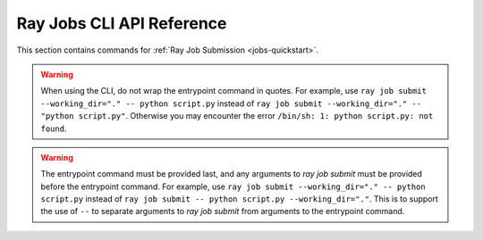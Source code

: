 .. _ray-job-submission-cli-ref:

Ray Jobs CLI API Reference
==========================

This section contains commands for :ref:`Ray Job Submission <jobs-quickstart>`.    

.. _ray-job-submit-doc:

.. click:: ray.dashboard.modules.job.cli:submit
   :prog: ray job submit

.. warning::

    When using the CLI, do not wrap the entrypoint command in quotes.  For example, use 
    ``ray job submit --working_dir="." -- python script.py`` instead of ``ray job submit --working_dir="." -- "python script.py"``.
    Otherwise you may encounter the error ``/bin/sh: 1: python script.py: not found``.

.. warning::

   The entrypoint command must be provided last, and any arguments to `ray job submit` must be provided before the entrypoint command.
   For example, use ``ray job submit --working_dir="." -- python script.py`` instead of ``ray job submit -- python script.py --working_dir="."``.
   This is to support the use of ``--`` to separate arguments to `ray job submit` from arguments to the entrypoint command.

.. _ray-job-status-doc:

.. click:: ray.dashboard.modules.job.cli:status
   :prog: ray job status
   :show-nested:

.. _ray-job-stop-doc:

.. click:: ray.dashboard.modules.job.cli:stop
   :prog: ray job stop
   :show-nested:

.. _ray-job-logs-doc:

.. click:: ray.dashboard.modules.job.cli:logs
   :prog: ray job logs
   :show-nested:

.. _ray-job-list-doc:

.. click:: ray.dashboard.modules.job.cli:list
   :prog: ray job list
   :show-nested: